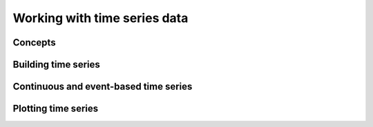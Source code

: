 Working with time series data
=============================

Concepts
--------


Building time series
--------------------


Continuous and event-based time series
--------------------------------------


Plotting time series
--------------------